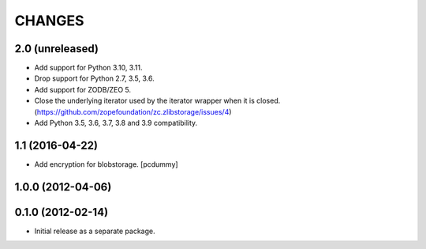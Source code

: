 =======
CHANGES
=======

2.0 (unreleased)
----------------

- Add support for Python 3.10, 3.11.

- Drop support for Python 2.7, 3.5, 3.6.

- Add support for ZODB/ZEO 5.

- Close the underlying iterator used by the iterator wrapper when it is closed.
  (https://github.com/zopefoundation/zc.zlibstorage/issues/4)

- Add Python 3.5, 3.6, 3.7, 3.8 and 3.9 compatibility.


1.1 (2016-04-22)
----------------

- Add encryption for blobstorage.
  [pcdummy]

1.0.0 (2012-04-06)
------------------

0.1.0 (2012-02-14)
------------------

- Initial release as a separate package.
